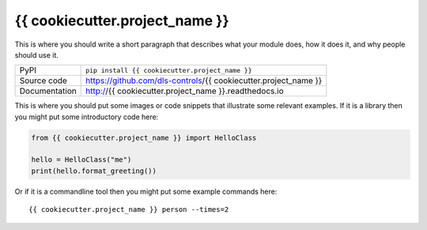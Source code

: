 {{ cookiecutter.project_name }}
===========================

|build_status| |coverage| |pypi_version| |readthedocs| |license|

This is where you should write a short paragraph that describes what your module does,
how it does it, and why people should use it.

============== ==============================================================
PyPI           ``pip install {{ cookiecutter.project_name }}``
Source code    https://github.com/dls-controls/{{ cookiecutter.project_name }}
Documentation  http://{{ cookiecutter.project_name }}.readthedocs.io
============== ==============================================================

This is where you should put some images or code snippets that illustrate
some relevant examples. If it is a library then you might put some
introductory code here:

.. code:: python

    from {{ cookiecutter.project_name }} import HelloClass

    hello = HelloClass("me")
    print(hello.format_greeting())

Or if it is a commandline tool then you might put some example commands here::

    {{ cookiecutter.project_name }} person --times=2


.. |build_status| image:: https://travis-ci.com/dls-controls/{{ cookiecutter.project_name }}.svg?branch=master
    :target: https://travis-ci.com/dls-controls/{{ cookiecutter.project_name }}
    :alt: Build Status

.. |coverage| image:: https://coveralls.io/repos/github/dls-controls/{{ cookiecutter.project_name }}/badge.svg?branch=master
    :target: https://coveralls.io/github/dls-controls/{{ cookiecutter.project_name }}?branch=master
    :alt: Test Coverage

.. |pypi_version| image:: https://badge.fury.io/py/{{ cookiecutter.project_name }}.svg
    :target: https://badge.fury.io/py/{{ cookiecutter.project_name }}
    :alt: Latest PyPI version

.. |readthedocs| image:: https://readthedocs.org/projects/{{ cookiecutter.project_name }}/badge/?version=latest
    :target: http://{{ cookiecutter.project_name }}.readthedocs.io
    :alt: Documentation

.. |license| image:: https://img.shields.io/badge/License-Apache%202.0-blue.svg
    :target: https://opensource.org/licenses/Apache-2.0
    :alt: Apache License
